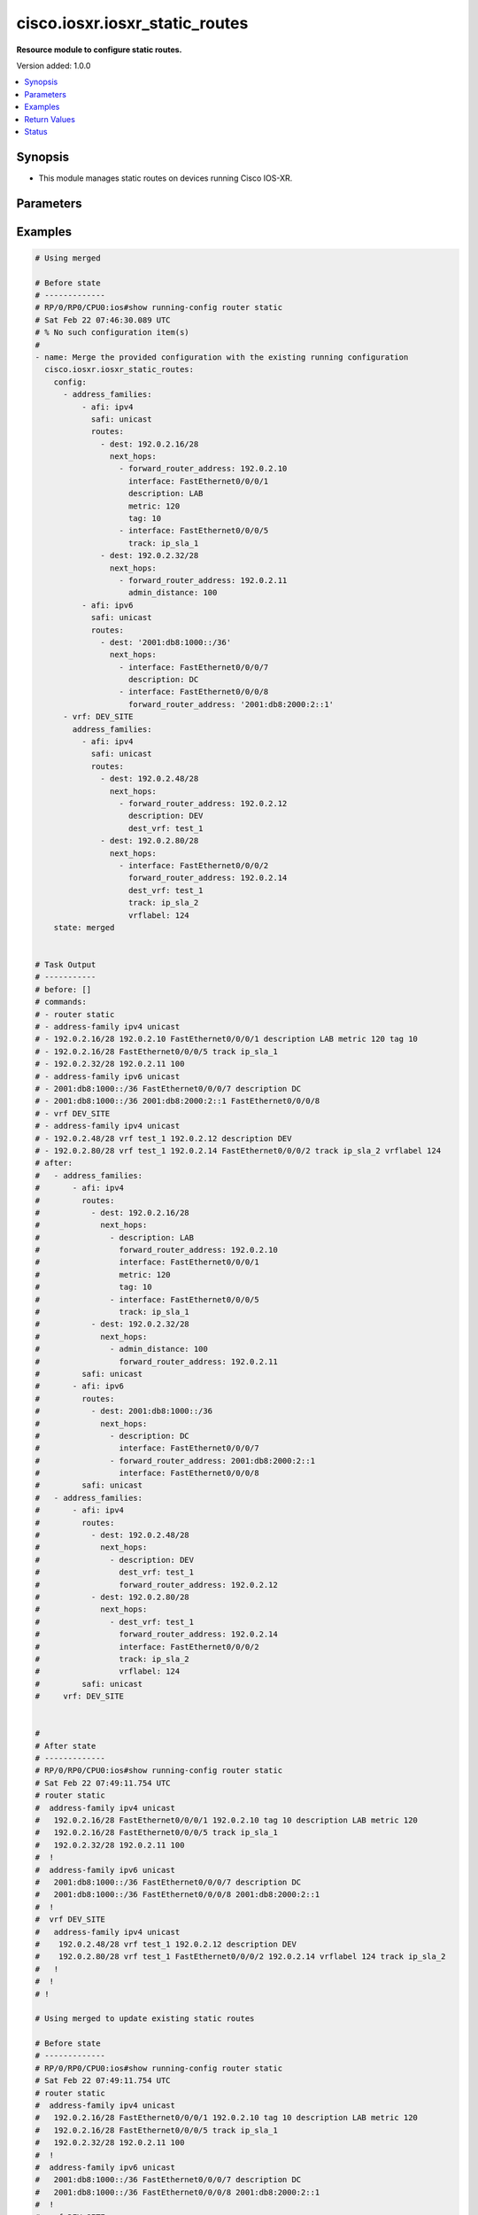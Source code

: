 .. _cisco.iosxr.iosxr_static_routes_module:


*******************************
cisco.iosxr.iosxr_static_routes
*******************************

**Resource module to configure static routes.**


Version added: 1.0.0

.. contents::
   :local:
   :depth: 1


Synopsis
--------
- This module manages static routes on devices running Cisco IOS-XR.




Parameters
----------

.. raw:: html

    <table  border=0 cellpadding=0 class="documentation-table">
        <tr>
            <th colspan="5">Parameter</th>
            <th>Choices/<font color="blue">Defaults</font></th>
            <th width="100%">Comments</th>
        </tr>
            <tr>
                <td colspan="5">
                    <div class="ansibleOptionAnchor" id="parameter-"></div>
                    <b>config</b>
                    <a class="ansibleOptionLink" href="#parameter-" title="Permalink to this option"></a>
                    <div style="font-size: small">
                        <span style="color: purple">list</span>
                         / <span style="color: purple">elements=dictionary</span>
                    </div>
                </td>
                <td>
                </td>
                <td>
                        <div>A dictionary of static route options.</div>
                </td>
            </tr>
                                <tr>
                    <td class="elbow-placeholder"></td>
                <td colspan="4">
                    <div class="ansibleOptionAnchor" id="parameter-"></div>
                    <b>address_families</b>
                    <a class="ansibleOptionLink" href="#parameter-" title="Permalink to this option"></a>
                    <div style="font-size: small">
                        <span style="color: purple">list</span>
                         / <span style="color: purple">elements=dictionary</span>
                    </div>
                </td>
                <td>
                </td>
                <td>
                        <div>A dictionary specifying the address family to which the static route(s) belong.</div>
                </td>
            </tr>
                                <tr>
                    <td class="elbow-placeholder"></td>
                    <td class="elbow-placeholder"></td>
                <td colspan="3">
                    <div class="ansibleOptionAnchor" id="parameter-"></div>
                    <b>afi</b>
                    <a class="ansibleOptionLink" href="#parameter-" title="Permalink to this option"></a>
                    <div style="font-size: small">
                        <span style="color: purple">string</span>
                         / <span style="color: red">required</span>
                    </div>
                </td>
                <td>
                        <ul style="margin: 0; padding: 0"><b>Choices:</b>
                                    <li>ipv4</li>
                                    <li>ipv6</li>
                        </ul>
                </td>
                <td>
                        <div>Specifies the top level address family indicator.</div>
                </td>
            </tr>
            <tr>
                    <td class="elbow-placeholder"></td>
                    <td class="elbow-placeholder"></td>
                <td colspan="3">
                    <div class="ansibleOptionAnchor" id="parameter-"></div>
                    <b>routes</b>
                    <a class="ansibleOptionLink" href="#parameter-" title="Permalink to this option"></a>
                    <div style="font-size: small">
                        <span style="color: purple">list</span>
                         / <span style="color: purple">elements=dictionary</span>
                    </div>
                </td>
                <td>
                </td>
                <td>
                        <div>A dictionary that specifies the static route configurations.</div>
                </td>
            </tr>
                                <tr>
                    <td class="elbow-placeholder"></td>
                    <td class="elbow-placeholder"></td>
                    <td class="elbow-placeholder"></td>
                <td colspan="2">
                    <div class="ansibleOptionAnchor" id="parameter-"></div>
                    <b>dest</b>
                    <a class="ansibleOptionLink" href="#parameter-" title="Permalink to this option"></a>
                    <div style="font-size: small">
                        <span style="color: purple">string</span>
                         / <span style="color: red">required</span>
                    </div>
                </td>
                <td>
                </td>
                <td>
                        <div>An IPv4 or IPv6 address in CIDR notation that specifies the destination network for the static route.</div>
                </td>
            </tr>
            <tr>
                    <td class="elbow-placeholder"></td>
                    <td class="elbow-placeholder"></td>
                    <td class="elbow-placeholder"></td>
                <td colspan="2">
                    <div class="ansibleOptionAnchor" id="parameter-"></div>
                    <b>next_hops</b>
                    <a class="ansibleOptionLink" href="#parameter-" title="Permalink to this option"></a>
                    <div style="font-size: small">
                        <span style="color: purple">list</span>
                         / <span style="color: purple">elements=dictionary</span>
                    </div>
                </td>
                <td>
                </td>
                <td>
                        <div>Next hops to the specified destination.</div>
                </td>
            </tr>
                                <tr>
                    <td class="elbow-placeholder"></td>
                    <td class="elbow-placeholder"></td>
                    <td class="elbow-placeholder"></td>
                    <td class="elbow-placeholder"></td>
                <td colspan="1">
                    <div class="ansibleOptionAnchor" id="parameter-"></div>
                    <b>admin_distance</b>
                    <a class="ansibleOptionLink" href="#parameter-" title="Permalink to this option"></a>
                    <div style="font-size: small">
                        <span style="color: purple">integer</span>
                    </div>
                </td>
                <td>
                </td>
                <td>
                        <div>The administrative distance for this static route.</div>
                        <div>Refer to vendor documentation for valid values.</div>
                </td>
            </tr>
            <tr>
                    <td class="elbow-placeholder"></td>
                    <td class="elbow-placeholder"></td>
                    <td class="elbow-placeholder"></td>
                    <td class="elbow-placeholder"></td>
                <td colspan="1">
                    <div class="ansibleOptionAnchor" id="parameter-"></div>
                    <b>description</b>
                    <a class="ansibleOptionLink" href="#parameter-" title="Permalink to this option"></a>
                    <div style="font-size: small">
                        <span style="color: purple">string</span>
                    </div>
                </td>
                <td>
                </td>
                <td>
                        <div>Specifies the description for this static route.</div>
                </td>
            </tr>
            <tr>
                    <td class="elbow-placeholder"></td>
                    <td class="elbow-placeholder"></td>
                    <td class="elbow-placeholder"></td>
                    <td class="elbow-placeholder"></td>
                <td colspan="1">
                    <div class="ansibleOptionAnchor" id="parameter-"></div>
                    <b>dest_vrf</b>
                    <a class="ansibleOptionLink" href="#parameter-" title="Permalink to this option"></a>
                    <div style="font-size: small">
                        <span style="color: purple">string</span>
                    </div>
                </td>
                <td>
                </td>
                <td>
                        <div>The destination VRF.</div>
                </td>
            </tr>
            <tr>
                    <td class="elbow-placeholder"></td>
                    <td class="elbow-placeholder"></td>
                    <td class="elbow-placeholder"></td>
                    <td class="elbow-placeholder"></td>
                <td colspan="1">
                    <div class="ansibleOptionAnchor" id="parameter-"></div>
                    <b>forward_router_address</b>
                    <a class="ansibleOptionLink" href="#parameter-" title="Permalink to this option"></a>
                    <div style="font-size: small">
                        <span style="color: purple">string</span>
                    </div>
                </td>
                <td>
                </td>
                <td>
                        <div>The IP address of the next hop that can be used to reach the destination network.</div>
                </td>
            </tr>
            <tr>
                    <td class="elbow-placeholder"></td>
                    <td class="elbow-placeholder"></td>
                    <td class="elbow-placeholder"></td>
                    <td class="elbow-placeholder"></td>
                <td colspan="1">
                    <div class="ansibleOptionAnchor" id="parameter-"></div>
                    <b>interface</b>
                    <a class="ansibleOptionLink" href="#parameter-" title="Permalink to this option"></a>
                    <div style="font-size: small">
                        <span style="color: purple">string</span>
                    </div>
                </td>
                <td>
                </td>
                <td>
                        <div>The interface to use to reach the destination.</div>
                </td>
            </tr>
            <tr>
                    <td class="elbow-placeholder"></td>
                    <td class="elbow-placeholder"></td>
                    <td class="elbow-placeholder"></td>
                    <td class="elbow-placeholder"></td>
                <td colspan="1">
                    <div class="ansibleOptionAnchor" id="parameter-"></div>
                    <b>metric</b>
                    <a class="ansibleOptionLink" href="#parameter-" title="Permalink to this option"></a>
                    <div style="font-size: small">
                        <span style="color: purple">integer</span>
                    </div>
                </td>
                <td>
                </td>
                <td>
                        <div>Specifes the metric for this static route.</div>
                        <div>Refer to vendor documentation for valid values.</div>
                </td>
            </tr>
            <tr>
                    <td class="elbow-placeholder"></td>
                    <td class="elbow-placeholder"></td>
                    <td class="elbow-placeholder"></td>
                    <td class="elbow-placeholder"></td>
                <td colspan="1">
                    <div class="ansibleOptionAnchor" id="parameter-"></div>
                    <b>tag</b>
                    <a class="ansibleOptionLink" href="#parameter-" title="Permalink to this option"></a>
                    <div style="font-size: small">
                        <span style="color: purple">integer</span>
                    </div>
                </td>
                <td>
                </td>
                <td>
                        <div>Specifies a numeric tag for this static route.</div>
                        <div>Refer to vendor documentation for valid values.</div>
                </td>
            </tr>
            <tr>
                    <td class="elbow-placeholder"></td>
                    <td class="elbow-placeholder"></td>
                    <td class="elbow-placeholder"></td>
                    <td class="elbow-placeholder"></td>
                <td colspan="1">
                    <div class="ansibleOptionAnchor" id="parameter-"></div>
                    <b>track</b>
                    <a class="ansibleOptionLink" href="#parameter-" title="Permalink to this option"></a>
                    <div style="font-size: small">
                        <span style="color: purple">string</span>
                    </div>
                </td>
                <td>
                </td>
                <td>
                        <div>Specifies the object to be tracked.</div>
                        <div>This enables object tracking for static routes.</div>
                </td>
            </tr>
            <tr>
                    <td class="elbow-placeholder"></td>
                    <td class="elbow-placeholder"></td>
                    <td class="elbow-placeholder"></td>
                    <td class="elbow-placeholder"></td>
                <td colspan="1">
                    <div class="ansibleOptionAnchor" id="parameter-"></div>
                    <b>tunnel_id</b>
                    <a class="ansibleOptionLink" href="#parameter-" title="Permalink to this option"></a>
                    <div style="font-size: small">
                        <span style="color: purple">integer</span>
                    </div>
                </td>
                <td>
                </td>
                <td>
                        <div>Specifies a tunnel id for the route.</div>
                        <div>Refer to vendor documentation for valid values.</div>
                </td>
            </tr>
            <tr>
                    <td class="elbow-placeholder"></td>
                    <td class="elbow-placeholder"></td>
                    <td class="elbow-placeholder"></td>
                    <td class="elbow-placeholder"></td>
                <td colspan="1">
                    <div class="ansibleOptionAnchor" id="parameter-"></div>
                    <b>vrflabel</b>
                    <a class="ansibleOptionLink" href="#parameter-" title="Permalink to this option"></a>
                    <div style="font-size: small">
                        <span style="color: purple">integer</span>
                    </div>
                </td>
                <td>
                </td>
                <td>
                        <div>Specifies the VRF label for this static route.</div>
                        <div>Refer to vendor documentation for valid values.</div>
                </td>
            </tr>


            <tr>
                    <td class="elbow-placeholder"></td>
                    <td class="elbow-placeholder"></td>
                <td colspan="3">
                    <div class="ansibleOptionAnchor" id="parameter-"></div>
                    <b>safi</b>
                    <a class="ansibleOptionLink" href="#parameter-" title="Permalink to this option"></a>
                    <div style="font-size: small">
                        <span style="color: purple">string</span>
                         / <span style="color: red">required</span>
                    </div>
                </td>
                <td>
                        <ul style="margin: 0; padding: 0"><b>Choices:</b>
                                    <li>unicast</li>
                                    <li>multicast</li>
                        </ul>
                </td>
                <td>
                        <div>Specifies the subsequent address family indicator.</div>
                </td>
            </tr>

            <tr>
                    <td class="elbow-placeholder"></td>
                <td colspan="4">
                    <div class="ansibleOptionAnchor" id="parameter-"></div>
                    <b>vrf</b>
                    <a class="ansibleOptionLink" href="#parameter-" title="Permalink to this option"></a>
                    <div style="font-size: small">
                        <span style="color: purple">string</span>
                    </div>
                </td>
                <td>
                </td>
                <td>
                        <div>The VRF to which the static route(s) belong.</div>
                </td>
            </tr>

            <tr>
                <td colspan="5">
                    <div class="ansibleOptionAnchor" id="parameter-"></div>
                    <b>running_config</b>
                    <a class="ansibleOptionLink" href="#parameter-" title="Permalink to this option"></a>
                    <div style="font-size: small">
                        <span style="color: purple">string</span>
                    </div>
                </td>
                <td>
                </td>
                <td>
                        <div>This option is used only with state <em>parsed</em>.</div>
                        <div>The value of this option should be the output received from the IOS-XR device by executing the command <b>show running-config router static</b>.</div>
                        <div>The state <em>parsed</em> reads the configuration from <code>running_config</code> option and transforms it into Ansible structured data as per the resource module&#x27;s argspec and the value is then returned in the <em>parsed</em> key within the result.</div>
                </td>
            </tr>
            <tr>
                <td colspan="5">
                    <div class="ansibleOptionAnchor" id="parameter-"></div>
                    <b>state</b>
                    <a class="ansibleOptionLink" href="#parameter-" title="Permalink to this option"></a>
                    <div style="font-size: small">
                        <span style="color: purple">string</span>
                    </div>
                </td>
                <td>
                        <ul style="margin: 0; padding: 0"><b>Choices:</b>
                                    <li><div style="color: blue"><b>merged</b>&nbsp;&larr;</div></li>
                                    <li>replaced</li>
                                    <li>overridden</li>
                                    <li>deleted</li>
                                    <li>gathered</li>
                                    <li>rendered</li>
                                    <li>parsed</li>
                        </ul>
                </td>
                <td>
                        <div>The state the configuration should be left in.</div>
                </td>
            </tr>
    </table>
    <br/>




Examples
--------

.. code-block:: yaml

    # Using merged

    # Before state
    # -------------
    # RP/0/RP0/CPU0:ios#show running-config router static
    # Sat Feb 22 07:46:30.089 UTC
    # % No such configuration item(s)
    #
    - name: Merge the provided configuration with the existing running configuration
      cisco.iosxr.iosxr_static_routes:
        config:
          - address_families:
              - afi: ipv4
                safi: unicast
                routes:
                  - dest: 192.0.2.16/28
                    next_hops:
                      - forward_router_address: 192.0.2.10
                        interface: FastEthernet0/0/0/1
                        description: LAB
                        metric: 120
                        tag: 10
                      - interface: FastEthernet0/0/0/5
                        track: ip_sla_1
                  - dest: 192.0.2.32/28
                    next_hops:
                      - forward_router_address: 192.0.2.11
                        admin_distance: 100
              - afi: ipv6
                safi: unicast
                routes:
                  - dest: '2001:db8:1000::/36'
                    next_hops:
                      - interface: FastEthernet0/0/0/7
                        description: DC
                      - interface: FastEthernet0/0/0/8
                        forward_router_address: '2001:db8:2000:2::1'
          - vrf: DEV_SITE
            address_families:
              - afi: ipv4
                safi: unicast
                routes:
                  - dest: 192.0.2.48/28
                    next_hops:
                      - forward_router_address: 192.0.2.12
                        description: DEV
                        dest_vrf: test_1
                  - dest: 192.0.2.80/28
                    next_hops:
                      - interface: FastEthernet0/0/0/2
                        forward_router_address: 192.0.2.14
                        dest_vrf: test_1
                        track: ip_sla_2
                        vrflabel: 124
        state: merged


    # Task Output
    # -----------
    # before: []
    # commands:
    # - router static
    # - address-family ipv4 unicast
    # - 192.0.2.16/28 192.0.2.10 FastEthernet0/0/0/1 description LAB metric 120 tag 10
    # - 192.0.2.16/28 FastEthernet0/0/0/5 track ip_sla_1
    # - 192.0.2.32/28 192.0.2.11 100
    # - address-family ipv6 unicast
    # - 2001:db8:1000::/36 FastEthernet0/0/0/7 description DC
    # - 2001:db8:1000::/36 2001:db8:2000:2::1 FastEthernet0/0/0/8
    # - vrf DEV_SITE
    # - address-family ipv4 unicast
    # - 192.0.2.48/28 vrf test_1 192.0.2.12 description DEV
    # - 192.0.2.80/28 vrf test_1 192.0.2.14 FastEthernet0/0/0/2 track ip_sla_2 vrflabel 124
    # after:
    #   - address_families:
    #       - afi: ipv4
    #         routes:
    #           - dest: 192.0.2.16/28
    #             next_hops:
    #               - description: LAB
    #                 forward_router_address: 192.0.2.10
    #                 interface: FastEthernet0/0/0/1
    #                 metric: 120
    #                 tag: 10
    #               - interface: FastEthernet0/0/0/5
    #                 track: ip_sla_1
    #           - dest: 192.0.2.32/28
    #             next_hops:
    #               - admin_distance: 100
    #                 forward_router_address: 192.0.2.11
    #         safi: unicast
    #       - afi: ipv6
    #         routes:
    #           - dest: 2001:db8:1000::/36
    #             next_hops:
    #               - description: DC
    #                 interface: FastEthernet0/0/0/7
    #               - forward_router_address: 2001:db8:2000:2::1
    #                 interface: FastEthernet0/0/0/8
    #         safi: unicast
    #   - address_families:
    #       - afi: ipv4
    #         routes:
    #           - dest: 192.0.2.48/28
    #             next_hops:
    #               - description: DEV
    #                 dest_vrf: test_1
    #                 forward_router_address: 192.0.2.12
    #           - dest: 192.0.2.80/28
    #             next_hops:
    #               - dest_vrf: test_1
    #                 forward_router_address: 192.0.2.14
    #                 interface: FastEthernet0/0/0/2
    #                 track: ip_sla_2
    #                 vrflabel: 124
    #         safi: unicast
    #     vrf: DEV_SITE


    #
    # After state
    # -------------
    # RP/0/RP0/CPU0:ios#show running-config router static
    # Sat Feb 22 07:49:11.754 UTC
    # router static
    #  address-family ipv4 unicast
    #   192.0.2.16/28 FastEthernet0/0/0/1 192.0.2.10 tag 10 description LAB metric 120
    #   192.0.2.16/28 FastEthernet0/0/0/5 track ip_sla_1
    #   192.0.2.32/28 192.0.2.11 100
    #  !
    #  address-family ipv6 unicast
    #   2001:db8:1000::/36 FastEthernet0/0/0/7 description DC
    #   2001:db8:1000::/36 FastEthernet0/0/0/8 2001:db8:2000:2::1
    #  !
    #  vrf DEV_SITE
    #   address-family ipv4 unicast
    #    192.0.2.48/28 vrf test_1 192.0.2.12 description DEV
    #    192.0.2.80/28 vrf test_1 FastEthernet0/0/0/2 192.0.2.14 vrflabel 124 track ip_sla_2
    #   !
    #  !
    # !

    # Using merged to update existing static routes

    # Before state
    # -------------
    # RP/0/RP0/CPU0:ios#show running-config router static
    # Sat Feb 22 07:49:11.754 UTC
    # router static
    #  address-family ipv4 unicast
    #   192.0.2.16/28 FastEthernet0/0/0/1 192.0.2.10 tag 10 description LAB metric 120
    #   192.0.2.16/28 FastEthernet0/0/0/5 track ip_sla_1
    #   192.0.2.32/28 192.0.2.11 100
    #  !
    #  address-family ipv6 unicast
    #   2001:db8:1000::/36 FastEthernet0/0/0/7 description DC
    #   2001:db8:1000::/36 FastEthernet0/0/0/8 2001:db8:2000:2::1
    #  !
    #  vrf DEV_SITE
    #   address-family ipv4 unicast
    #    192.0.2.48/28 vrf test_1 192.0.2.12 description DEV
    #    192.0.2.80/28 vrf test_1 FastEthernet0/0/0/2 192.0.2.14 vrflabel 124 track ip_sla_2
    #   !
    #  !
    # !

    - name: Update existing static routes configuration using merged
      cisco.iosxr.iosxr_static_routes:
        config:
          - vrf: DEV_SITE
            address_families:
              - afi: ipv4
                safi: unicast
                routes:
                  - dest: 192.0.2.48/28
                    next_hops:
                      - forward_router_address: 192.0.2.12
                        vrflabel: 2301
                        dest_vrf: test_1
                  - dest: 192.0.2.80/28
                    next_hops:
                      - interface: FastEthernet0/0/0/2
                        forward_router_address: 192.0.2.14
                        dest_vrf: test_1
                        description: rt_test_1
        state: merged

    # Task Output
    # -----------
    # before:
    #   - address_families:
    #       - afi: ipv4
    #         routes:
    #           - dest: 192.0.2.16/28
    #             next_hops:
    #               - description: LAB
    #                 forward_router_address: 192.0.2.10
    #                 interface: FastEthernet0/0/0/1
    #                 metric: 120
    #                 tag: 10
    #               - interface: FastEthernet0/0/0/5
    #                 track: ip_sla_1
    #           - dest: 192.0.2.32/28
    #             next_hops:
    #               - admin_distance: 100
    #                 forward_router_address: 192.0.2.11
    #         safi: unicast
    #       - afi: ipv6
    #         routes:
    #           - dest: 2001:db8:1000::/36
    #             next_hops:
    #               - description: DC
    #                 interface: FastEthernet0/0/0/7
    #               - forward_router_address: 2001:db8:2000:2::1
    #                 interface: FastEthernet0/0/0/8
    #         safi: unicast
    #   - address_families:
    #       - afi: ipv4
    #         routes:
    #           - dest: 192.0.2.48/28
    #             next_hops:
    #               - description: DEV
    #                 dest_vrf: test_1
    #                 forward_router_address: 192.0.2.12
    #           - dest: 192.0.2.80/28
    #             next_hops:
    #               - dest_vrf: test_1
    #                 forward_router_address: 192.0.2.14
    #                 interface: FastEthernet0/0/0/2
    #                 track: ip_sla_2
    #                 vrflabel: 124
    #         safi: unicast
    #     vrf: DEV_SITE
    # commands:
    # - router static
    # - vrf DEV_SITE
    # - address-family ipv4 unicast
    # - 192.0.2.48/28 vrf test_1 192.0.2.12 description DEV vrflabel 2301
    # - 192.0.2.80/28 vrf test_1 192.0.2.14 FastEthernet0/0/0/2 description rt_test_1 track ip_sla_2 vrflabel 124
    # after:
    #   - address_families:
    #       - afi: ipv4
    #         routes:
    #           - dest: 192.0.2.16/28
    #             next_hops:
    #               - description: LAB
    #                 forward_router_address: 192.0.2.10
    #                 interface: FastEthernet0/0/0/1
    #                 metric: 120
    #                 tag: 10
    #               - interface: FastEthernet0/0/0/5
    #                 track: ip_sla_1
    #           - dest: 192.0.2.32/28
    #             next_hops:
    #               - admin_distance: 100
    #                 forward_router_address: 192.0.2.11
    #         safi: unicast
    #       - afi: ipv6
    #         routes:
    #           - dest: 2001:db8:1000::/36
    #             next_hops:
    #               - description: DC
    #                 interface: FastEthernet0/0/0/7
    #               - forward_router_address: 2001:db8:2000:2::1
    #                 interface: FastEthernet0/0/0/8
    #         safi: unicast
    #   - address_families:
    #       - afi: ipv4
    #         routes:
    #           - dest: 192.0.2.48/28
    #             next_hops:
    #               - description: DEV
    #                 dest_vrf: test_1
    #                 forward_router_address: 192.0.2.12
    #                 vrflabel: 2301
    #           - dest: 192.0.2.80/28
    #             next_hops:
    #               - description: rt_test_1
    #                 dest_vrf: test_1
    #                 forward_router_address: 192.0.2.14
    #                 interface: FastEthernet0/0/0/2
    #                 track: ip_sla_2
    #                 vrflabel: 124
    #         safi: unicast
    #     vrf: DEV_SITE

    # After state
    # -------------
    # RP/0/RP0/CPU0:ios#show running-config router static
    # Sat Feb 22 07:49:11.754 UTC
    # router static
    #  address-family ipv4 unicast
    #   192.0.2.16/28 FastEthernet0/0/0/1 192.0.2.10 tag 10 description LAB metric 120
    #   192.0.2.16/28 FastEthernet0/0/0/5 track ip_sla_1
    #   192.0.2.32/28 192.0.2.11 100
    #  !
    #  address-family ipv6 unicast
    #   2001:db8:1000::/36 FastEthernet0/0/0/7 description DC
    #   2001:db8:1000::/36 FastEthernet0/0/0/8 2001:db8:2000:2::1
    #  !
    #  vrf DEV_SITE
    #   address-family ipv4 unicast
    #    192.0.2.48/28 vrf test_1 192.0.2.12 description DEV vrflabel 2301
    #    192.0.2.80/28 vrf test_1 192.0.2.14 FastEthernet0/0/0/2 description rt_test_1 track ip_sla_2 vrflabel 124
    #   !
    #  !
    # !

    # Using replaced to replace all next hop entries for a single destination network

    # Before state
    # --------------

    # RP/0/RP0/CPU0:ios#sh running-config router static
    # Sat Feb 22 07:59:08.669 UTC
    # router static
    #  address-family ipv4 unicast
    #   192.0.2.16/28 FastEthernet0/0/0/1 192.0.2.10 tag 10 description LAB metric 120
    #   192.0.2.16/28 FastEthernet0/0/0/5 track ip_sla_1
    #   192.0.2.32/28 192.0.2.11 100
    #  !
    #  address-family ipv6 unicast
    #   2001:db8:1000::/36 FastEthernet0/0/0/7 description DC
    #   2001:db8:1000::/36 FastEthernet0/0/0/8 2001:db8:2000:2::1
    #  !
    #  vrf DEV_SITE
    #   address-family ipv4 unicast
    #    192.0.2.48/28 vrf test_1 192.0.2.12 description DEV
    #    192.0.2.48/28 GigabitEthernet0/0/0/1 192.0.3.24 vrflabel 2302
    #    192.0.2.80/28 vrf test_1 FastEthernet0/0/0/2 192.0.2.14 vrflabel 124 track ip_sla_2
    #   !
    #  !
    # !

    - name: Replace device configurations of static routes with provided configurations
      cisco.iosxr.iosxr_static_routes:
        config:
          - vrf: DEV_SITE
            address_families:
              - afi: ipv4
                safi: unicast
                routes:
                  - dest: 192.0.2.48/28
                    next_hops:
                      - forward_router_address: 192.0.2.15
                        interface: FastEthernet0/0/0/3
                        description: DEV_NEW
                        dest_vrf: dev_test_2
        state: replaced

    # Task Output
    # -----------
    # before:
    #   - address_families:
    #       - afi: ipv4
    #         routes:
    #           - dest: 0.0.0.0/0
    #             next_hops:
    #               - forward_router_address: 10.0.151.254
    #                 interface: MgmtEth0
    #           - dest: 192.0.2.16/28
    #             next_hops:
    #               - description: LAB
    #                 forward_router_address: 192.0.2.10
    #                 interface: FastEthernet0/0/0/1
    #                 metric: 120
    #                 tag: 10
    #               - interface: FastEthernet0/0/0/5
    #                 track: ip_sla_1
    #           - dest: 192.0.2.32/28
    #             next_hops:
    #               - admin_distance: 100
    #                 forward_router_address: 192.0.2.11
    #         safi: unicast
    #       - afi: ipv6
    #         routes:
    #           - dest: 2001:db8:1000::/36
    #             next_hops:
    #               - description: DC
    #                 interface: FastEthernet0/0/0/7
    #               - forward_router_address: 2001:db8:2000:2::1
    #                 interface: FastEthernet0/0/0/8
    #         safi: unicast
    #   - address_families:
    #       - afi: ipv4
    #         routes:
    #           - dest: 192.0.2.48/28
    #             next_hops:
    #               - description: DEV
    #                 dest_vrf: test_1
    #                 forward_router_address: 192.0.2.12
    #               - forward_router_address: 192.0.3.24
    #                 interface: GigabitEthernet0/0/0/1
    #                 vrflabel: 2302
    #           - dest: 192.0.2.80/28
    #             next_hops:
    #               - dest_vrf: test_1
    #                 forward_router_address: 192.0.2.14
    #                 interface: FastEthernet0/0/0/2
    #                 track: ip_sla_2
    #                 vrflabel: 124
    #         safi: unicast
    #     vrf: DEV_SITE
    # commands:
    # - router static
    # - vrf DEV_SITE
    # - address-family ipv4 unicast
    # - no 192.0.2.48/28 vrf test_1 192.0.2.12
    # - no 192.0.2.48/28 192.0.3.24 GigabitEthernet0/0/0/1
    # - 192.0.2.48/28 vrf dev_test_2 192.0.2.15 FastEthernet0/0/0/3 description DEV_NEW
    # after:
    #   - address_families:
    #       - afi: ipv4
    #         routes:
    #           - dest: 192.0.2.16/28
    #             next_hops:
    #               - description: LAB
    #                 forward_router_address: 192.0.2.10
    #                 interface: FastEthernet0/0/0/1
    #                 metric: 120
    #                 tag: 10
    #               - interface: FastEthernet0/0/0/5
    #                 track: ip_sla_1
    #           - dest: 192.0.2.32/28
    #             next_hops:
    #               - admin_distance: 100
    #                 forward_router_address: 192.0.2.11
    #         safi: unicast
    #       - afi: ipv6
    #         routes:
    #           - dest: 2001:db8:1000::/36
    #             next_hops:
    #               - description: DC
    #                 interface: FastEthernet0/0/0/7
    #               - forward_router_address: 2001:db8:2000:2::1
    #                 interface: FastEthernet0/0/0/8
    #         safi: unicast
    #   - address_families:
    #       - afi: ipv4
    #         routes:
    #           - dest: 192.0.2.48/28
    #             next_hops:
    #               - description: DEV_NEW
    #                 dest_vrf: dev_test_2
    #                 forward_router_address: 192.0.2.15
    #                 interface: FastEthernet0/0/0/3
    #           - dest: 192.0.2.80/28
    #             next_hops:
    #               - dest_vrf: test_1
    #                 forward_router_address: 192.0.2.14
    #                 interface: FastEthernet0/0/0/2
    #                 track: ip_sla_2
    #                 vrflabel: 124
    #         safi: unicast
    #     vrf: DEV_SITE

    # After state
    # ------------
    # RP/0/RP0/CPU0:ios#sh running-config router static
    # Sat Feb 22 08:04:07.085 UTC
    # router static
    #  address-family ipv4 unicast
    #   192.0.2.16/28 FastEthernet0/0/0/1 192.0.2.10 tag 10 description LAB metric 120
    #   192.0.2.16/28 FastEthernet0/0/0/5 track ip_sla_1
    #   192.0.2.32/28 192.0.2.11 100
    #  !
    #  address-family ipv6 unicast
    #   2001:db8:1000::/36 FastEthernet0/0/0/7 description DC
    #   2001:db8:1000::/36 FastEthernet0/0/0/8 2001:db8:2000:2::1
    #  !
    #  vrf DEV_SITE
    #   address-family ipv4 unicast
    #    192.0.2.48/28 vrf dev_test_2 FastEthernet0/0/0/3 192.0.2.15 description DEV_NEW
    #    192.0.2.80/28 vrf test_1 FastEthernet0/0/0/2 192.0.2.14 vrflabel 124 track ip_sla_2
    #   !
    #  !
    # !

    # Using overridden to override all static route entries on the device

    # Before state
    # -------------
    # RP/0/RP0/CPU0:ios#sh running-config router static
    # Sat Feb 22 07:59:08.669 UTC
    # router static
    #  address-family ipv4 unicast
    #   192.0.2.16/28 FastEthernet0/0/0/1 192.0.2.10 tag 10 description LAB metric 120
    #   192.0.2.16/28 FastEthernet0/0/0/5 track ip_sla_1
    #   192.0.2.32/28 192.0.2.11 100
    #  !
    #  address-family ipv6 unicast
    #   2001:db8:1000::/36 FastEthernet0/0/0/7 description DC
    #   2001:db8:1000::/36 FastEthernet0/0/0/8 2001:db8:2000:2::1
    #  !
    #  vrf DEV_SITE
    #   address-family ipv4 unicast
    #    192.0.2.48/28 vrf test_1 192.0.2.12 description DEV
    #    192.0.2.48/28 GigabitEthernet0/0/0/1 192.0.3.24 vrflabel 2302
    #    192.0.2.80/28 vrf test_1 FastEthernet0/0/0/2 192.0.2.14 vrflabel 124 track ip_sla_2
    #   !
    #  !
    # !

    - name: Overridde all static routes configuration with provided configuration
      cisco.iosxr.iosxr_static_routes:
        config:
          - vrf: DEV_NEW
            address_families:
              - afi: ipv4
                safi: unicast
                routes:
                  - dest: 192.0.2.48/28
                    next_hops:
                      - forward_router_address: 192.0.2.15
                        interface: FastEthernet0/0/0/3
                        description: DEV1
              - afi: ipv6
                safi: unicast
                routes:
                  - dest: '2001:db8:3000::/36'
                    next_hops:
                      - interface: FastEthernet0/0/0/4
                        forward_router_address: '2001:db8:2000:2::2'
                        description: PROD1
                        track: ip_sla_1
        state: overridden

    # Task Output
    # -----------
    # before:
    #     - address_families:
    #         - afi: ipv4
    #           routes:
    #             - dest: 192.0.2.16/28
    #               next_hops:
    #                 - description: LAB
    #                   forward_router_address: 192.0.2.10
    #                   interface: FastEthernet0/0/0/1
    #                   metric: 120
    #                   tag: 10
    #                 - interface: FastEthernet0/0/0/5
    #                   track: ip_sla_1
    #             - dest: 192.0.2.32/28
    #               next_hops:
    #                 - admin_distance: 100
    #                   forward_router_address: 192.0.2.11
    #           safi: unicast
    #         - afi: ipv6
    #           routes:
    #             - dest: 2001:db8:1000::/36
    #               next_hops:
    #                 - description: DC
    #                   interface: FastEthernet0/0/0/7
    #                 - forward_router_address: 2001:db8:2000:2::1
    #                   interface: FastEthernet0/0/0/8
    #           safi: unicast
    #     - address_families:
    #         - afi: ipv4
    #           routes:
    #             - dest: 192.0.2.48/28
    #               next_hops:
    #                 - description: DEV
    #                   dest_vrf: test_1
    #                   forward_router_address: 192.0.2.12
    #                 - forward_router_address: 192.0.3.24
    #                   interface: GigabitEthernet0/0/0/1
    #                   vrflabel: 2302
    #             - dest: 192.0.2.80/28
    #               next_hops:
    #                 - dest_vrf: test_1
    #                   forward_router_address: 192.0.2.14
    #                   interface: FastEthernet0/0/0/2
    #                   track: ip_sla_2
    #                   vrflabel: 124
    #           safi: unicast
    #       vrf: DEV_SITE
    # commands:
    #     - router static
    #     - no vrf DEV_SITE
    #     - no address-family ipv4 unicast
    #     - no address-family ipv6 unicast
    #     - vrf DEV_NEW
    #     - address-family ipv4 unicast
    #     - 192.0.2.48/28 192.0.2.15 FastEthernet0/0/0/3 description DEV1
    #     - address-family ipv6 unicast
    #     - 2001:db8:3000::/36 2001:db8:2000:2::2 FastEthernet0/0/0/4 description PROD1
    #       track ip_sla_1
    # after:
    #     - vrf: DEV_NEW
    #       address_families:
    #         - afi: ipv4
    #           safi: unicast
    #           routes:
    #             - dest: 192.0.2.48/28
    #               next_hops:
    #                 - forward_router_address: 192.0.2.15
    #                   interface: FastEthernet0/0/0/3
    #                   description: DEV1
    #         - afi: ipv6
    #           safi: unicast
    #           routes:
    #             - dest: 2001:db8:3000::/36
    #               next_hops:
    #                 - interface: FastEthernet0/0/0/4
    #                   forward_router_address: 2001:db8:2000:2::2
    #                   description: PROD1
    #                   track: ip_sla_1

    # After state
    # -------------
    # RP/0/RP0/CPU0:ios#sh running-config router static
    # Sat Feb 22 08:07:41.516 UTC
    # router static
    #  vrf DEV_NEW
    #   address-family ipv4 unicast
    #    192.0.2.48/28 FastEthernet0/0/0/3 192.0.2.15 description DEV1
    #   !
    #   address-family ipv6 unicast
    #    2001:db8:3000::/36 FastEthernet0/0/0/4 2001:db8:2000:2::2 description PROD1 track ip_sla_1
    #   !
    #  !
    # !

    # Using deleted to delete all destination network entries under a single AFI

    # Before state
    # -------------
    # RP/0/RP0/CPU0:ios#sh running-config router static
    # Sat Feb 22 07:59:08.669 UTC
    # router static
    #  address-family ipv4 unicast
    #   192.0.2.16/28 FastEthernet0/0/0/1 192.0.2.10 tag 10 description LAB metric 120
    #   192.0.2.16/28 FastEthernet0/0/0/5 track ip_sla_1
    #   192.0.2.32/28 192.0.2.11 100
    #  !
    #  address-family ipv6 unicast
    #   2001:db8:1000::/36 FastEthernet0/0/0/7 description DC
    #   2001:db8:1000::/36 FastEthernet0/0/0/8 2001:db8:2000:2::1
    #  !
    #  vrf DEV_SITE
    #   address-family ipv4 unicast
    #    192.0.2.48/28 vrf test_1 192.0.2.12 description DEV
    #    192.0.2.48/28 GigabitEthernet0/0/0/1 192.0.3.24 vrflabel 2302
    #    192.0.2.80/28 vrf test_1 FastEthernet0/0/0/2 192.0.2.14 vrflabel 124 track ip_sla_2
    #   !
    #  !
    # !

    - name: Delete all destination network entries under a single AFI
      cisco.iosxr.iosxr_static_routes:
        config:
          - vrf: DEV_SITE
            address_families:
              - afi: ipv4
                safi: unicast
        state: deleted

    # Task output
    # -----------------------
    # before:
    #     - address_families:
    #         - afi: ipv4
    #           routes:
    #             - dest: 192.0.2.16/28
    #               next_hops:
    #                 - description: LAB
    #                   forward_router_address: 192.0.2.10
    #                   interface: FastEthernet0/0/0/1
    #                   metric: 120
    #                   tag: 10
    #                 - interface: FastEthernet0/0/0/5
    #                   track: ip_sla_1
    #             - dest: 192.0.2.32/28
    #               next_hops:
    #                 - admin_distance: 100
    #                   forward_router_address: 192.0.2.11
    #           safi: unicast
    #         - afi: ipv6
    #           routes:
    #             - dest: 2001:db8:1000::/36
    #               next_hops:
    #                 - description: DC
    #                   interface: FastEthernet0/0/0/7
    #                 - forward_router_address: 2001:db8:2000:2::1
    #                   interface: FastEthernet0/0/0/8
    #           safi: unicast
    #     - address_families:
    #         - afi: ipv4
    #           routes:
    #             - dest: 192.0.2.48/28
    #               next_hops:
    #                 - description: DEV
    #                   dest_vrf: test_1
    #                   forward_router_address: 192.0.2.12
    #                 - forward_router_address: 192.0.3.24
    #                   interface: GigabitEthernet0/0/0/1
    #                   vrflabel: 2302
    #             - dest: 192.0.2.80/28
    #               next_hops:
    #                 - dest_vrf: test_1
    #                   forward_router_address: 192.0.2.14
    #                   interface: FastEthernet0/0/0/2
    #                   track: ip_sla_2
    #                   vrflabel: 124
    #           safi: unicast
    #       vrf: DEV_SITE
    # commands:
    #  - router static
    #  - vrf DEV_SITE
    #  - no address-family ipv4 unicast
    # after:
    #     - address_families:
    #         - afi: ipv4
    #           routes:
    #             - dest: 192.0.2.16/28
    #               next_hops:
    #                 - description: LAB
    #                   forward_router_address: 192.0.2.10
    #                   interface: FastEthernet0/0/0/1
    #                   metric: 120
    #                   tag: 10
    #                 - interface: FastEthernet0/0/0/5
    #                   track: ip_sla_1
    #             - dest: 192.0.2.32/28
    #               next_hops:
    #                 - admin_distance: 100
    #                   forward_router_address: 192.0.2.11
    #           safi: unicast
    #         - afi: ipv6
    #           routes:
    #             - dest: 2001:db8:1000::/36
    #               next_hops:
    #                 - description: DC
    #                   interface: FastEthernet0/0/0/7
    #                 - forward_router_address: 2001:db8:2000:2::1
    #                   interface: FastEthernet0/0/0/8
    #           safi: unicast
    #     - address_families:
    #         - afi: ipv4
    #           routes:
    #             - dest: 192.0.2.48/28
    #               next_hops:
    #                 - description: DEV
    #                   dest_vrf: test_1
    #                   forward_router_address: 192.0.2.12
    #                 - forward_router_address: 192.0.3.24
    #                   interface: GigabitEthernet0/0/0/1
    #                   vrflabel: 2302
    #             - dest: 192.0.2.80/28
    #               next_hops:
    #                 - dest_vrf: test_1
    #                   forward_router_address: 192.0.2.14
    #                   interface: FastEthernet0/0/0/2
    #                   track: ip_sla_2
    #                   vrflabel: 124
    #           safi: unicast
    #     - vrf: DEV_SITE

    # After state
    # ------------

    # RP/0/RP0/CPU0:ios#sh running-config router static
    # Sat Feb 22 08:16:41.464 UTC
    # router static
    #  address-family ipv4 unicast
    #   192.0.2.16/28 FastEthernet0/0/0/1 192.0.2.10 tag 10 description LAB metric 120
    #   192.0.2.16/28 FastEthernet0/0/0/5 track ip_sla_1
    #   192.0.2.32/28 192.0.2.11 100
    #  !
    #  address-family ipv6 unicast
    #   2001:db8:1000::/36 FastEthernet0/0/0/7 description DC
    #   2001:db8:1000::/36 FastEthernet0/0/0/8 2001:db8:2000:2::1
    #  !
    #  vrf DEV_SITE
    #  !
    # !

    # Using deleted to remove all static route entries from the device

    # Before state
    # -------------
    # RP/0/RP0/CPU0:ios#sh running-config router static
    # Sat Feb 22 07:59:08.669 UTC
    # router static
    #  address-family ipv4 unicast
    #   192.0.2.16/28 FastEthernet0/0/0/1 192.0.2.10 tag 10 description LAB metric 120
    #   192.0.2.16/28 FastEthernet0/0/0/5 track ip_sla_1
    #   192.0.2.32/28 192.0.2.11 100
    #  !
    #  address-family ipv6 unicast
    #   2001:db8:1000::/36 FastEthernet0/0/0/7 description DC
    #   2001:db8:1000::/36 FastEthernet0/0/0/8 2001:db8:2000:2::1
    #  !
    #  vrf DEV_SITE
    #   address-family ipv4 unicast
    #    192.0.2.48/28 vrf test_1 192.0.2.12 description DEV
    #    192.0.2.48/28 GigabitEthernet0/0/0/1 192.0.3.24 vrflabel 2302
    #    192.0.2.80/28 vrf test_1 FastEthernet0/0/0/2 192.0.2.14 vrflabel 124 track ip_sla_2
    #   !
    #  !
    # !

    - name: Delete static routes configuration
      cisco.iosxr.iosxr_static_routes:
        state: deleted

    # Task output
    # -----------------------
    # before:
    #     - address_families:
    #         - afi: ipv4
    #           routes:
    #             - dest: 192.0.2.16/28
    #               next_hops:
    #                 - description: LAB
    #                   forward_router_address: 192.0.2.10
    #                   interface: FastEthernet0/0/0/1
    #                   metric: 120
    #                   tag: 10
    #                 - interface: FastEthernet0/0/0/5
    #                   track: ip_sla_1
    #             - dest: 192.0.2.32/28
    #               next_hops:
    #                 - admin_distance: 100
    #                   forward_router_address: 192.0.2.11
    #           safi: unicast
    #         - afi: ipv6
    #           routes:
    #             - dest: 2001:db8:1000::/36
    #               next_hops:
    #                 - description: DC
    #                   interface: FastEthernet0/0/0/7
    #                 - forward_router_address: 2001:db8:2000:2::1
    #                   interface: FastEthernet0/0/0/8
    #           safi: unicast
    #     - address_families:
    #         - afi: ipv4
    #           routes:
    #             - dest: 192.0.2.48/28
    #               next_hops:
    #                 - description: DEV
    #                   dest_vrf: test_1
    #                   forward_router_address: 192.0.2.12
    #                 - forward_router_address: 192.0.3.24
    #                   interface: GigabitEthernet0/0/0/1
    #                   vrflabel: 2302
    #             - dest: 192.0.2.80/28
    #               next_hops:
    #                 - dest_vrf: test_1
    #                   forward_router_address: 192.0.2.14
    #                   interface: FastEthernet0/0/0/2
    #                   track: ip_sla_2
    #                   vrflabel: 124
    #           safi: unicast
    #       vrf: DEV_SITE
    # commands:
    #     - no router static
    # after: []
    # After state
    # ------------
    # RP/0/RP0/CPU0:ios#sh running-config router static
    # Sat Feb 22 08:50:43.038 UTC
    # % No such configuration item(s)

    # Using gathered to gather static route facts from the device

    - name: Gather static routes facts from the device using iosxr_static_routes module
      cisco.iosxr.iosxr_static_routes:
        state: gathered

    # Task output (redacted)
    # -----------------------
    # "gathered": [
    #    {
    #        "address_families": [
    #            {
    #                "afi": "ipv4",
    #                "routes": [
    #                    {
    #                        "dest": "192.0.2.16/28",
    #                        "next_hops": [
    #                            {
    #                                "description": "LAB",
    #                                "forward_router_address": "192.0.2.10",
    #                                "interface": "FastEthernet0/0/0/1",
    #                                "metric": 120,
    #                                "tag": 10
    #                            },
    #                            {
    #                                "interface": "FastEthernet0/0/0/5",
    #                                "track": "ip_sla_1"
    #                            }
    #                        ]
    #                    },
    #                    {
    #                        "dest": "192.0.2.32/28",
    #                        "next_hops": [
    #                            {
    #                                "admin_distance": 100,
    #                                "forward_router_address": "192.0.2.11"
    #                            }
    #                        ]
    #                    }
    #                ],
    #                "safi": "unicast"
    #            },
    #            {
    #                "afi": "ipv6",
    #                "routes": [
    #                    {
    #                        "dest": "2001:db8:1000::/36",
    #                        "next_hops": [
    #                            {
    #                                "description": "DC",
    #                                "interface": "FastEthernet0/0/0/7"
    #                            },
    #                            {
    #                                "forward_router_address": "2001:db8:2000:2::1",
    #                                "interface": "FastEthernet0/0/0/8"
    #                            }
    #                        ]
    #                    }
    #                ],
    #                "safi": "unicast"
    #            }
    #        ]
    #    },
    #    {
    #        "address_families": [
    #            {
    #                "afi": "ipv4",
    #                "routes": [
    #                    {
    #                        "dest": "192.0.2.48/28",
    #                        "next_hops": [
    #                            {
    #                                "description": "DEV",
    #                                "dest_vrf": "test_1",
    #                                "forward_router_address": "192.0.2.12"
    #                            },
    #                            {
    #                                "forward_router_address": "192.0.3.24",
    #                                "interface": "GigabitEthernet0/0/0/1",
    #                                "vrflabel": 2302
    #                            }
    #                        ]
    #                    },
    #                    {
    #                        "dest": "192.0.2.80/28",
    #                        "next_hops": [
    #                            {
    #                                "dest_vrf": "test_1",
    #                                "forward_router_address": "192.0.2.14",
    #                                "interface": "FastEthernet0/0/0/2",
    #                                "track": "ip_sla_2",
    #                                "vrflabel": 124
    #                            }
    #                        ]
    #                    }
    #                ],
    #                "safi": "unicast"
    #            }
    #        ],
    #        "vrf": "DEV_SITE"
    #    }
    #  ]

    # Using rendered

    - name: Render platform specific commands (without connecting to the device)
      cisco.iosxr.iosxr_static_routes: null
      config:
        - vrf: DEV_SITE
          address_families:
            - afi: ipv4
              safi: unicast
              routes:
                - dest: 192.0.2.48/28
                  next_hops:
                    - forward_router_address: 192.0.2.12
                      description: DEV
                      dest_vrf: test_1
                - dest: 192.0.2.80/28
                  next_hops:
                    - interface: FastEthernet0/0/0/2
                      forward_router_address: 192.0.2.14
                      dest_vrf: test_1
                      track: ip_sla_2
                      vrflabel: 124

    # Task Output (redacted)
    # -----------------------
    # "rendered": [
    #    "router static"s,
    #    "vrf DEV_SITE",
    #    "address-family ipv4 unicast",
    #    "192.0.2.48/28 vrf test_1 192.0.2.12 description DEV",
    #    "192.0.2.80/28 vrf test_1 192.0.2.14 FastEthernet0/0/0/2 track ip_sla_2 vrflabel 124"

    # Using parsed

    # parsed.cfg
    # ------------
    # Fri Nov 29 21:10:41.896 UTC
    # router static
    #  address-family ipv4 unicast
    #   192.0.2.16/28 FastEthernet0/0/0/1 192.0.2.10 tag 10 description LAB metric 120
    #   192.0.2.16/28 FastEthernet0/0/0/5 track ip_sla_1
    #   192.0.2.32/28 192.0.2.11 100
    #  !
    #  address-family ipv6 unicast
    #   2001:db8:1000::/36 FastEthernet0/0/0/7 description DC
    #   2001:db8:1000::/36 FastEthernet0/0/0/8 2001:db8:2000:2::1
    #  !
    #  vrf DEV_SITE
    #   address-family ipv4 unicast
    #    192.0.2.48/28 vrf test_1 192.0.2.12 description DEV
    #    192.0.2.80/28 vrf test_1 FastEthernet0/0/0/2 192.0.2.14 vrflabel 124 track ip_sla_2
    #   !
    #  !
    # !

    - name: Use parsed state to convert externally supplied device specific static routes
        commands to structured format
      cisco.iosxr.iosxr_static_routes:
        running_config: "{{ lookup('file', '../../fixtures/parsed.cfg') }}"
        state: parsed

    # Task output (redacted)
    # -----------------------
    # "parsed": [
    #        {
    #            "address_families": [
    #                {
    #                    "afi": "ipv4",
    #                    "routes": [
    #                        {
    #                            "dest": "192.0.2.16/28",
    #                            "next_hops": [
    #                                {
    #                                    "description": "LAB",
    #                                    "forward_router_address": "192.0.2.10",
    #                                    "interface": "FastEthernet0/0/0/1",
    #                                    "metric": 120,
    #                                    "tag": 10
    #                                },
    #                                {
    #                                    "interface": "FastEthernet0/0/0/5",
    #                                    "track": "ip_sla_1"
    #                                }
    #                            ]
    #                        },
    #                        {
    #                            "dest": "192.0.2.32/28",
    #                            "next_hops": [
    #                                {
    #                                    "admin_distance": 100,
    #                                    "forward_router_address": "192.0.2.11"
    #                                }
    #                            ]
    #                        }
    #                    ],
    #                    "safi": "unicast"
    #                },
    #                {
    #                    "afi": "ipv6",
    #                    "routes": [
    #                        {
    #                            "dest": "2001:db8:1000::/36",
    #                            "next_hops": [
    #                                {
    #                                    "description": "DC",
    #                                    "interface": "FastEthernet0/0/0/7"
    #                                },
    #                                {
    #                                    "forward_router_address": "2001:db8:2000:2::1",
    #                                    "interface": "FastEthernet0/0/0/8"
    #                                }
    #                            ]
    #                        }
    #                    ],
    #                    "safi": "unicast"
    #                }
    #            ]
    #        },
    #        {
    #            "address_families": [
    #                {
    #                    "afi": "ipv4",
    #                    "routes": [
    #                        {
    #                            "dest": "192.0.2.48/28",
    #                            "next_hops": [
    #                                {
    #                                    "description": "DEV",
    #                                    "dest_vrf": "test_1",
    #                                    "forward_router_address": "192.0.2.12"
    #                                }
    #                            ]
    #                        },
    #                        {
    #                            "dest": "192.0.2.80/28",
    #                            "next_hops": [
    #                                {
    #                                    "dest_vrf": "test_1",
    #                                    "forward_router_address": "192.0.2.14",
    #                                    "interface": "FastEthernet0/0/0/2",
    #                                    "track": "ip_sla_2",
    #                                    "vrflabel": 124
    #                                }
    #                            ]
    #                        }
    #                    ],
    #                    "safi": "unicast"
    #                }
    #            ],
    #            "vrf": "DEV_SITE"
    #        }
    #    ]
    # }



Return Values
-------------
Common return values are documented `here <https://docs.ansible.com/ansible/latest/reference_appendices/common_return_values.html#common-return-values>`_, the following are the fields unique to this module:

.. raw:: html

    <table border=0 cellpadding=0 class="documentation-table">
        <tr>
            <th colspan="1">Key</th>
            <th>Returned</th>
            <th width="100%">Description</th>
        </tr>
            <tr>
                <td colspan="1">
                    <div class="ansibleOptionAnchor" id="return-"></div>
                    <b>after</b>
                    <a class="ansibleOptionLink" href="#return-" title="Permalink to this return value"></a>
                    <div style="font-size: small">
                      <span style="color: purple">list</span>
                    </div>
                </td>
                <td>when changed</td>
                <td>
                            <div>The resulting configuration model invocation.</div>
                    <br/>
                        <div style="font-size: smaller"><b>Sample:</b></div>
                        <div style="font-size: smaller; color: blue; word-wrap: break-word; word-break: break-all;">The configuration returned will always be in the same format
     of the parameters above.</div>
                </td>
            </tr>
            <tr>
                <td colspan="1">
                    <div class="ansibleOptionAnchor" id="return-"></div>
                    <b>before</b>
                    <a class="ansibleOptionLink" href="#return-" title="Permalink to this return value"></a>
                    <div style="font-size: small">
                      <span style="color: purple">list</span>
                    </div>
                </td>
                <td>always</td>
                <td>
                            <div>The configuration prior to the model invocation.</div>
                    <br/>
                        <div style="font-size: smaller"><b>Sample:</b></div>
                        <div style="font-size: smaller; color: blue; word-wrap: break-word; word-break: break-all;">The configuration returned will always be in the same format
     of the parameters above.</div>
                </td>
            </tr>
            <tr>
                <td colspan="1">
                    <div class="ansibleOptionAnchor" id="return-"></div>
                    <b>commands</b>
                    <a class="ansibleOptionLink" href="#return-" title="Permalink to this return value"></a>
                    <div style="font-size: small">
                      <span style="color: purple">list</span>
                    </div>
                </td>
                <td>always</td>
                <td>
                            <div>The set of commands pushed to the remote device.</div>
                    <br/>
                        <div style="font-size: smaller"><b>Sample:</b></div>
                        <div style="font-size: smaller; color: blue; word-wrap: break-word; word-break: break-all;">[&#x27;router static&#x27;, &#x27;vrf dev_site&#x27;, &#x27;address-family ipv4 unicast&#x27;, &#x27;192.0.2.48/28 192.0.2.12 FastEthernet0/0/0/1 track ip_sla_10 description dev1&#x27;, &#x27;address-family ipv6 unicast&#x27;, &#x27;no 2001:db8:1000::/36&#x27;, &#x27;2001:db8:3000::/36 2001:db8:2000:2::2 FastEthernet0/0/0/4 track ip_sla_11 description prod1&#x27;]</div>
                </td>
            </tr>
    </table>
    <br/><br/>


Status
------


Authors
~~~~~~~

- Nilashish Chakraborty (@NilashishC)
